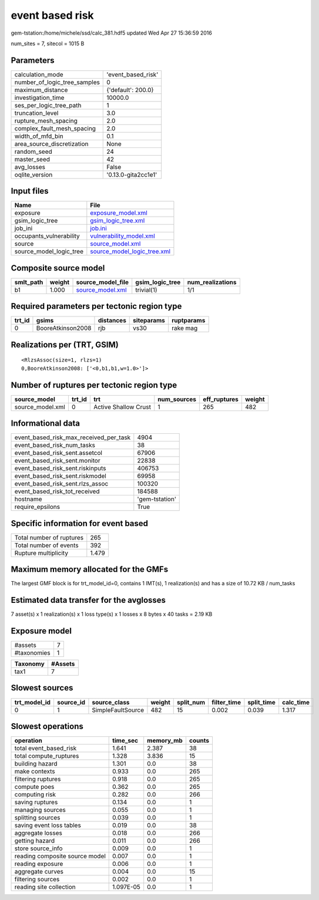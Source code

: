 event based risk
================

gem-tstation:/home/michele/ssd/calc_381.hdf5 updated Wed Apr 27 15:36:59 2016

num_sites = 7, sitecol = 1015 B

Parameters
----------
============================ ===================
calculation_mode             'event_based_risk' 
number_of_logic_tree_samples 0                  
maximum_distance             {'default': 200.0} 
investigation_time           10000.0            
ses_per_logic_tree_path      1                  
truncation_level             3.0                
rupture_mesh_spacing         2.0                
complex_fault_mesh_spacing   2.0                
width_of_mfd_bin             0.1                
area_source_discretization   None               
random_seed                  24                 
master_seed                  42                 
avg_losses                   False              
oqlite_version               '0.13.0-gita2cc1e1'
============================ ===================

Input files
-----------
======================= ============================================================
Name                    File                                                        
======================= ============================================================
exposure                `exposure_model.xml <exposure_model.xml>`_                  
gsim_logic_tree         `gsim_logic_tree.xml <gsim_logic_tree.xml>`_                
job_ini                 `job.ini <job.ini>`_                                        
occupants_vulnerability `vulnerability_model.xml <vulnerability_model.xml>`_        
source                  `source_model.xml <source_model.xml>`_                      
source_model_logic_tree `source_model_logic_tree.xml <source_model_logic_tree.xml>`_
======================= ============================================================

Composite source model
----------------------
========= ====== ====================================== =============== ================
smlt_path weight source_model_file                      gsim_logic_tree num_realizations
========= ====== ====================================== =============== ================
b1        1.000  `source_model.xml <source_model.xml>`_ trivial(1)      1/1             
========= ====== ====================================== =============== ================

Required parameters per tectonic region type
--------------------------------------------
====== ================= ========= ========== ==========
trt_id gsims             distances siteparams ruptparams
====== ================= ========= ========== ==========
0      BooreAtkinson2008 rjb       vs30       rake mag  
====== ================= ========= ========== ==========

Realizations per (TRT, GSIM)
----------------------------

::

  <RlzsAssoc(size=1, rlzs=1)
  0,BooreAtkinson2008: ['<0,b1,b1,w=1.0>']>

Number of ruptures per tectonic region type
-------------------------------------------
================ ====== ==================== =========== ============ ======
source_model     trt_id trt                  num_sources eff_ruptures weight
================ ====== ==================== =========== ============ ======
source_model.xml 0      Active Shallow Crust 1           265          482   
================ ====== ==================== =========== ============ ======

Informational data
------------------
====================================== ==============
event_based_risk_max_received_per_task 4904          
event_based_risk_num_tasks             38            
event_based_risk_sent.assetcol         67906         
event_based_risk_sent.monitor          22838         
event_based_risk_sent.riskinputs       406753        
event_based_risk_sent.riskmodel        69958         
event_based_risk_sent.rlzs_assoc       100320        
event_based_risk_tot_received          184588        
hostname                               'gem-tstation'
require_epsilons                       True          
====================================== ==============

Specific information for event based
------------------------------------
======================== =====
Total number of ruptures 265  
Total number of events   392  
Rupture multiplicity     1.479
======================== =====

Maximum memory allocated for the GMFs
-------------------------------------
The largest GMF block is for trt_model_id=0, contains 1 IMT(s), 1 realization(s)
and has a size of 10.72 KB / num_tasks

Estimated data transfer for the avglosses
-----------------------------------------
7 asset(s) x 1 realization(s) x 1 loss type(s) x 1 losses x 8 bytes x 40 tasks = 2.19 KB

Exposure model
--------------
=========== =
#assets     7
#taxonomies 1
=========== =

======== =======
Taxonomy #Assets
======== =======
tax1     7      
======== =======

Slowest sources
---------------
============ ========= ================= ====== ========= =========== ========== =========
trt_model_id source_id source_class      weight split_num filter_time split_time calc_time
============ ========= ================= ====== ========= =========== ========== =========
0            1         SimpleFaultSource 482    15        0.002       0.039      1.317    
============ ========= ================= ====== ========= =========== ========== =========

Slowest operations
------------------
============================== ========= ========= ======
operation                      time_sec  memory_mb counts
============================== ========= ========= ======
total event_based_risk         1.641     2.387     38    
total compute_ruptures         1.328     3.836     15    
building hazard                1.301     0.0       38    
make contexts                  0.933     0.0       265   
filtering ruptures             0.918     0.0       265   
compute poes                   0.362     0.0       265   
computing risk                 0.282     0.0       266   
saving ruptures                0.134     0.0       1     
managing sources               0.055     0.0       1     
splitting sources              0.039     0.0       1     
saving event loss tables       0.019     0.0       38    
aggregate losses               0.018     0.0       266   
getting hazard                 0.011     0.0       266   
store source_info              0.009     0.0       1     
reading composite source model 0.007     0.0       1     
reading exposure               0.006     0.0       1     
aggregate curves               0.004     0.0       15    
filtering sources              0.002     0.0       1     
reading site collection        1.097E-05 0.0       1     
============================== ========= ========= ======